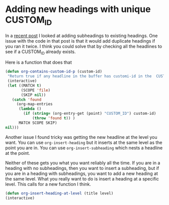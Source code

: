 * Adding new headings with unique CUSTOM_ID
  :PROPERTIES:
  :categories: org-mode
  :END:

In a [[http://jkitchin.github.io/blog/2013/10/29/Add-subheadings-to-all-headings-in-an-org-file-at-some-level/][recent post]] I looked at adding subheadings to existing headings. One issue with the code in that post is that it would add duplicate headings if you ran it twice. I think you could solve that by checking all the headlines to see if a CUSTOM_ID already exists. 

Here is a function that does that

#+BEGIN_SRC emacs-lisp
(defun org-contains-custom-id-p (custom-id)
 "Return true if any headline in the buffer has customi-id in the  CUSTOM_ID as a property"
 (interactive)
 (let ((MATCH t)
       (SCOPE 'file)
       (SKIP nil))
   (catch 'found
     (org-map-entries
      (lambda ()
        (if (string= (org-entry-get (point) "CUSTOM_ID") custom-id)
            (throw 'found t)) )
      MATCH SCOPE SKIP)
nil)))
#+END_SRC

Another issue I found tricky was getting the new headline at the level you want. You can use =org-insert-heading= but it inserts at the same level as the point you are in. You can use =org-insert-subheading= which nests a headline at the point. 

Neither of these gets you what you want reliably all the time. If you are in a heading with no subheadings, then you want to insert a subheading, but if you are in a heading with subheadings, you want to add a new heading at the same level. What you really want to do is insert a heading at a specific level. This calls for a new function I think.

#+BEGIN_SRC emacs-lisp
(defun org-insert-heading-at-level (title level)
(interactive)
#+END_SRC
